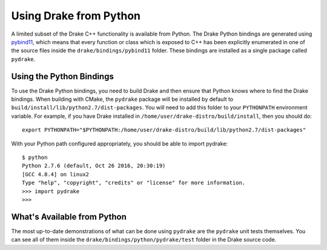 .. _python-bindings:

***********************
Using Drake from Python
***********************

A limited subset of the Drake C++ functionality is available from Python. The Drake Python bindings are generated using `pybind11 <https://github.com/pybind/pybind11>`_, which means that every function or class which is exposed to C++ has been explicitly enumerated in one of the source files inside the ``drake/bindings/pybind11`` folder. These bindings are installed as a single package called ``pydrake``. 

Using the Python Bindings
=========================

To use the Drake Python bindings, you need to build Drake and then ensure that Python knows where to find the Drake bindings. When building with CMake, the ``pydrake`` package will be installed by default to ``build/install/lib/python2.7/dist-packages``. You will need to add this folder to your ``PYTHONPATH`` environment variable. For example, if you have Drake installed in ``/home/user/drake-distro/build/install``, then you should do::

	export PYTHONPATH="$PYTHONPATH:/home/user/drake-distro/build/lib/python2.7/dist-packages"

With your Python path configured appropriately, you should be able to import pydrake::


	$ python 
	Python 2.7.6 (default, Oct 26 2016, 20:30:19) 
	[GCC 4.8.4] on linux2
	Type "help", "copyright", "credits" or "license" for more information.
	>>> import pydrake
	>>>

What's Available from Python
============================

The most up-to-date demonstrations of what can be done using ``pydrake`` are the ``pydrake`` unit tests themselves. You can see all of them inside the ``drake/bindings/python/pydrake/test`` folder in the Drake source code.
